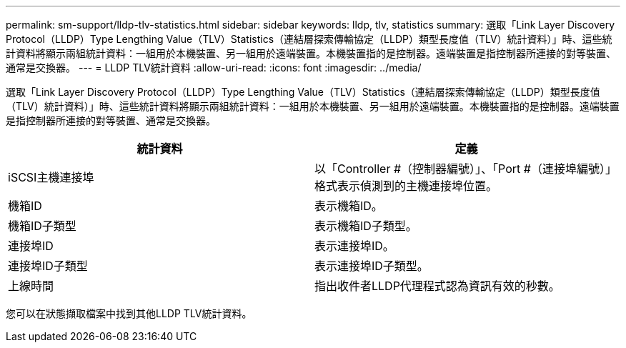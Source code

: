 ---
permalink: sm-support/lldp-tlv-statistics.html 
sidebar: sidebar 
keywords: lldp, tlv, statistics 
summary: 選取「Link Layer Discovery Protocol（LLDP）Type Lengthing Value（TLV）Statistics（連結層探索傳輸協定（LLDP）類型長度值（TLV）統計資料）」時、這些統計資料將顯示兩組統計資料：一組用於本機裝置、另一組用於遠端裝置。本機裝置指的是控制器。遠端裝置是指控制器所連接的對等裝置、通常是交換器。 
---
= LLDP TLV統計資料
:allow-uri-read: 
:icons: font
:imagesdir: ../media/


選取「Link Layer Discovery Protocol（LLDP）Type Lengthing Value（TLV）Statistics（連結層探索傳輸協定（LLDP）類型長度值（TLV）統計資料）」時、這些統計資料將顯示兩組統計資料：一組用於本機裝置、另一組用於遠端裝置。本機裝置指的是控制器。遠端裝置是指控制器所連接的對等裝置、通常是交換器。

[cols="2*"]
|===
| 統計資料 | 定義 


 a| 
iSCSI主機連接埠
 a| 
以「Controller #（控制器編號）」、「Port #（連接埠編號）」格式表示偵測到的主機連接埠位置。



 a| 
機箱ID
 a| 
表示機箱ID。



 a| 
機箱ID子類型
 a| 
表示機箱ID子類型。



 a| 
連接埠ID
 a| 
表示連接埠ID。



 a| 
連接埠ID子類型
 a| 
表示連接埠ID子類型。



 a| 
上線時間
 a| 
指出收件者LLDP代理程式認為資訊有效的秒數。

|===
您可以在狀態擷取檔案中找到其他LLDP TLV統計資料。
